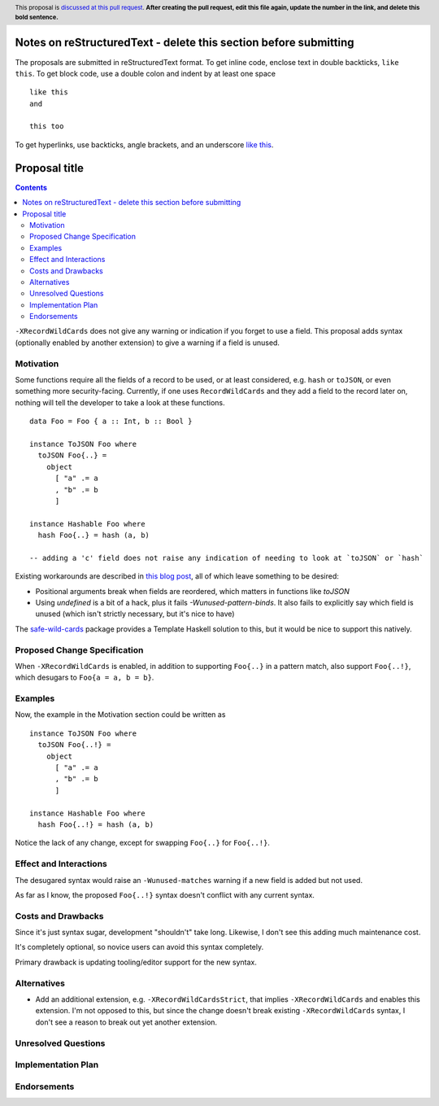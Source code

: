 Notes on reStructuredText - delete this section before submitting
==================================================================

The proposals are submitted in reStructuredText format.  To get inline code, enclose text in double backticks, ``like this``.  To get block code, use a double colon and indent by at least one space

::

 like this
 and

 this too

To get hyperlinks, use backticks, angle brackets, and an underscore `like this <http://www.haskell.org/>`_.


Proposal title
==============

.. author:: Brandon Chinn
.. date-accepted:: Leave blank. This will be filled in when the proposal is accepted.
.. ticket-url:: Leave blank. This will eventually be filled with the
                ticket URL which will track the progress of the
                implementation of the feature.
.. implemented:: Leave blank. This will be filled in with the first GHC version which
                 implements the described feature.
.. highlight:: haskell
.. header:: This proposal is `discussed at this pull request <https://github.com/ghc-proposals/ghc-proposals/pull/0>`_.
            **After creating the pull request, edit this file again, update the
            number in the link, and delete this bold sentence.**
.. contents::

``-XRecordWildCards`` does not give any warning or indication if you forget to use a field. This proposal adds syntax (optionally enabled by another extension) to give a warning if a field is unused.


Motivation
----------

Some functions require all the fields of a record to be used, or at least considered, e.g. ``hash`` or ``toJSON``, or even something more security-facing. Currently, if one uses ``RecordWildCards`` and they add a field to the record later on, nothing will tell the developer to take a look at these functions.

::

 data Foo = Foo { a :: Int, b :: Bool }
 
 instance ToJSON Foo where
   toJSON Foo{..} =
     object
       [ "a" .= a
       , "b" .= b
       ]
       
 instance Hashable Foo where
   hash Foo{..} = hash (a, b)
 
 -- adding a 'c' field does not raise any indication of needing to look at `toJSON` or `hash`

Existing workarounds are described in `this blog post <https://cs-syd.eu/posts/2021-09-10-undefined-trick>`_, all of which leave something to be desired:

* Positional arguments break when fields are reordered, which matters in functions like `toJSON`
* Using `undefined` is a bit of a hack, plus it fails `-Wunused-pattern-binds`. It also fails to explicitly say which field is unused (which isn't strictly necessary, but it's nice to have)

The `safe-wild-cards <https://hackage.haskell.org/package/safe-wild-cards>`_ package provides a Template Haskell solution to this, but it would be nice to support this natively.

Proposed Change Specification
-----------------------------

When ``-XRecordWildCards`` is enabled, in addition to supporting ``Foo{..}`` in a pattern match, also support ``Foo{..!}``, which desugars to ``Foo{a = a, b = b}``.

Examples
--------

Now, the example in the Motivation section could be written as

::

 instance ToJSON Foo where
   toJSON Foo{..!} =
     object
       [ "a" .= a
       , "b" .= b
       ]
       
 instance Hashable Foo where
   hash Foo{..!} = hash (a, b)
   
Notice the lack of any change, except for swapping ``Foo{..}`` for ``Foo{..!}``.


Effect and Interactions
-----------------------
The desugared syntax would raise an ``-Wunused-matches`` warning if a new field is added but not used.

As far as I know, the proposed ``Foo{..!}`` syntax doesn't conflict with any current syntax.


Costs and Drawbacks
-------------------
Since it's just syntax sugar, development "shouldn't" take long. Likewise, I don't see this adding much maintenance cost.

It's completely optional, so novice users can avoid this syntax completely.

Primary drawback is updating tooling/editor support for the new syntax.


Alternatives
------------

* Add an additional extension, e.g. ``-XRecordWildCardsStrict``, that implies ``-XRecordWildCards`` and enables this extension. I'm not opposed to this, but since the change doesn't break existing ``-XRecordWildCards`` syntax, I don't see a reason to break out yet another extension.

Unresolved Questions
--------------------


Implementation Plan
-------------------

Endorsements
-------------

